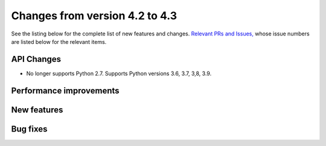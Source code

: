 Changes from version 4.2 to 4.3
===============================

See the listing below for the complete list of new features and changes.
`Relevant PRs and Issues,
<https://github.com/rmjarvis/TreeCorr/issues?q=milestone%3A%22Version+4.3%22+is%3Aclosed>`_
whose issue numbers are listed below for the relevant items.

API Changes
-----------

- No longer supports Python 2.7.  Supports Python versions 3.6, 3.7, 3,8, 3.9.

Performance improvements
------------------------


New features
------------


Bug fixes
---------

